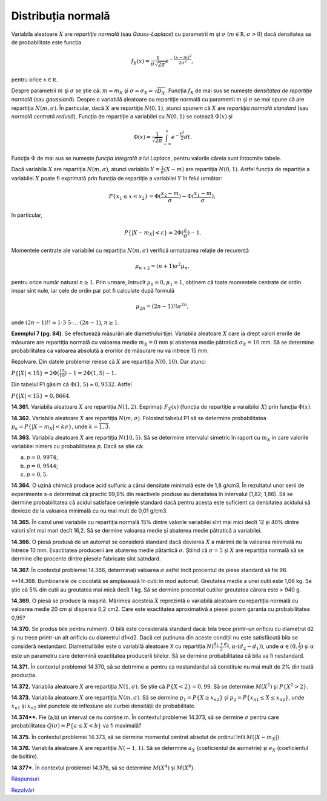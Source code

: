 Distribuția normală
===================

Variabila aleatoare :math:`X` are *repartiţie normală* (sau *Gauss-Laplace*) cu parametrii :math:`m` şi :math:`\sigma` (:math:`m\in\mathbb R,\sigma>0`) dacă densitatea sa de probabilitate este funcția

.. math::

   f_X(x)=\frac{1}{\sigma\sqrt{2\pi}}e^{-\frac{(x-m)^2}{2\sigma^2}},
   
pentru orice :math:`x\in\mathbb R`.

Despre parametrii :math:`m` şi :math:`\sigma` se știe că: :math:`m=m_X` şi :math:`\sigma=\sigma_X=\sqrt{D_X}`.
Funcţia :math:`f_X` de mai sus se numește *densitatea de repartiție normală* (sau *gaussiană*).
Despre o variabilă aleatoare cu repartiţie normală cu parametrii :math:`m` şi :math:`\sigma` se mai spune că are repartiţia :math:`N(m,\sigma)`.
În particular, dacă :math:`X` are repartiţia :math:`N(0,1)`, atunci spunem că :math:`X` are *repartiţia normală standard*  (sau *normală centrată redusă*). Funcția de repartiție a variabilei cu :math:`N(0,1)` se notează :math:`\Phi(x)` și 

.. math::

   \Phi(x)=\frac{1}{\sqrt{2\pi}}\int_{-\infty}^x e^{-\frac{t^2}{2}}dt.

Funcţia :math:`\Phi` de mai sus se numește *funcția integrală a lui Laplace*, pentru valorile căreia sunt întocmite tabele.

Dacă variabila :math:`X` are repartiția :math:`N(m,\sigma)`, atunci variabila :math:`Y=\frac{1}{\sigma}(X-m)` are repartiţia :math:`N(0,1)`. Astfel funcția de repartiție a variabilei :math:`X` poate fi exprimată prin funcția de repartiție a variabilei :math:`Y` în felul următor:

.. math::

   P\{x_1\leq x<x_2\}=\Phi(\frac{x_2-m}{\sigma})-\Phi(\frac{x_1-m}{\sigma}),

în particular,

.. math::

   P\{|X-m_X|<\varepsilon\}=2\Phi(\frac{\varepsilon}{\sigma})-1.

Momentele centrate ale variabilei cu repartiția :math:`N(m,\sigma)` verifică urmatoarea relație de recurență 

.. math::

   \mu_{n+2}=(n+1)\sigma^2\mu_n, 
   
pentru orice număr natural :math:`n\geq 1`. Prin urmare, întrucît :math:`\mu_0=0,\mu_1=1`, obținem că toate momentele centrate de ordin impar sînt nule, iar cele de ordin par pot fi calculate după formulă

.. math::
   
   \mu_{2n}=(2n-1)!!\sigma^{2n},
   
unde :math:`(2n-1)!!=1\cdot 3\cdot 5\cdot ... \cdot (2n-1)`, :math:`n\geq 1`. 

**Exemplul 7 (pg. 84).** Se efectuează măsurări ale diametrului tijei. Variabila aleatoare :math:`X` care ia drept valori erorile de măsurare are repartiția normală cu valoarea medie :math:`m_X=0` mm și abaterea medie pătratică :math:`\sigma_X=10` mm. Să se determine probabilitatea ca valoarea absolută a erorilor de măsurare nu va intrece 15 mm.

Rezolvare. Din datele problemei reiese că :math:`X` are repartiția :math:`N(0,10)`. Dar atunci 

:math:`P\{|X|<15\}=2\Phi(\frac{15}{10})-1=2\Phi(1,5)-1`.

Din tabelul P1 găsim că :math:`\Phi(1,5)\approx 0,9332`. Astfel 

:math:`P\{|X|<15\}\approx 0,8664`.

**14.361.** Variabila aleatoare :math:`X` are repartiția :math:`N(1,2)`. Exprimați :math:`F_X(x)` (funcția de repartiție a varaibilei :math:`X`) prin funcția :math:`\Phi(x)`.

**14.362.** Variabila aleatoare :math:`X` are repartiția :math:`N(m,\sigma)`. Folosind tabelul P1 să se determine probabilitatea :math:`p_k=P\{|X-m_X|<k\sigma\}`, unde :math:`k=\overline{1,3}`.

**14.363.** Variabila aleatoare :math:`X` are repartiția :math:`N(10,5)`. Să se determine intervalul simetric în raport cu :math:`m_X` in care valorile variabilei nimers cu probabilitatea :math:`p`. Dacă se știe că: 

a) :math:`p=0,9974`; 

b) :math:`p=0,9544`;

c) :math:`p=0,5`. 

**14.364.** O uzină chimică produce acid sulfuric a cărui densitate minimală este de 1,8 g/cm3. În rezultatul unor serii de experimente s-a determinat că practic 99,9% din reactivele produse au densitatea în intervalul (1,82; 1,86). Să se dermine probabilitatea că acidul satisface cerințele standard dacă pentru acesta este suficient ca densitatea acidului să devieze de la valoarea minimală cu nu mai mult de 0,01 g/cm3.

**14.365.** În cazul unei variabile cu repartiția normală 15% dintre valorile variabilei sînt mai mici decît 12 și 40% dintre valori sînt mai mari decît 16,2. Să se dermine valoarea medie și abaterea medie pătratică a variabilei.

**14.366.** O piesă produsă de un automat se consideră standard dacă devierea :math:`X` a mărimii de la valoarea minimală nu întrece 10 mm. Exactitatea producerii are abaterea medie pătartică :math:`\sigma`. Știind că :math:`\sigma=5` și :math:`X` are repartiția normală  să se dermine cîte procente dintre piesele fabricate sînt satndard.

**14.367.** În contextul problemei 14.366, determinați valoarea :math:`\sigma` astfel încît procentul de piese standard să fie 98.

**14.368. Bumboanele de ciocolată se amplasează în cutii în mod automat. Greutatea medie a unei cutii este 1,06 kg. Se știe că 5% din cutii au greutatea mai mică decît 1 kg. Să se dermine procentul cutiilor greutatea cărora este > 940 g.

**14.369.** O piesă se produce la mașină. Mărimea acesteia :math:`X` reprezintă o variabilă aleatoare cu repartiția normală cu valoarea medie  20 cm și dispersia 0,2 cm2. Care este exactitatea aproximativă a piesei putem garanta cu probabilitatea 0,95?

**14.370.** Se produs bile pentru rulmenți. O bilă este considerată standard dacă: bila trece printr-un orificiu cu diametrul d2 și nu trece printr-un alt orificiu cu diametrul d1<d2. Dacă cel putinuna din aceste condiții nu este satisfăcută bila se consideră nestandard. Diametrul bilei este o variabilă aleatoare X cu repartiția :math:`N(\frac{d_1+d_2}{2},\alpha\cdot(d_2-d_1))`, unde :math:`\alpha\in(0,\frac{1}{2})`  și :math:`\alpha` este un parametru care determină exactitatea producerii bilelor. Să se dermine probabilitatea că bila va fi nestandard.

**14.371.** În contextul problemei 14.370, să se detrmine :math:`\alpha` pentru ca nestandardul să constituie nu mai mult de 2% din toată producția.

**14.372.** Variabila aleatoare :math:`X` are repartiția :math:`N(1,\sigma)`. Se știe că :math:`P\{X<2\}=0,99`. Să se determine :math:`M(X^2)` și :math:`P\{X^2>2\}`.

**14.373.** Variabila aleatoare :math:`X` are repartiția :math:`N(m,\sigma)`. Să se dermine :math:`p_1=P\{X\geq x_{n2}\}` și :math:`p_2=P\{x_{n1}\leq X\leq x_{n2}\}`, unde :math:`x_{n1}` și :math:`x_{n2}` sînt punctele de inflexiune ale curbei densității de probabilitate.

**14.374\*\*.** Fie (a,b) un interval ce nu conține m.  În contextul problemei 14.373, să se dermine :math:`\sigma` pentru care probabilitatea :math:`Q(\sigma)=P\{a\leq X<b\}` va fi maximală?

**14.375.** În contextul problemei 14.373, să se dermine momentul centrat absolut de ordinul întîi :math:`M(|X-m_X|)`.

**14.376.** Variabila aleatoare :math:`X` are repartiția :math:`N(-1,1)`. Să se determine :math:`a_X` (coeficientul de asimetrie) și :math:`e_X` (coeficientul de boltire).

**14.377\*.** În contextul problemei 14.376, să se determine :math:`M(X^4)` și :math:`M(X^6)`.

`Răspunsuri <raspunsuri.html>`_

`Rezolvări <rezolvari.html>`_
